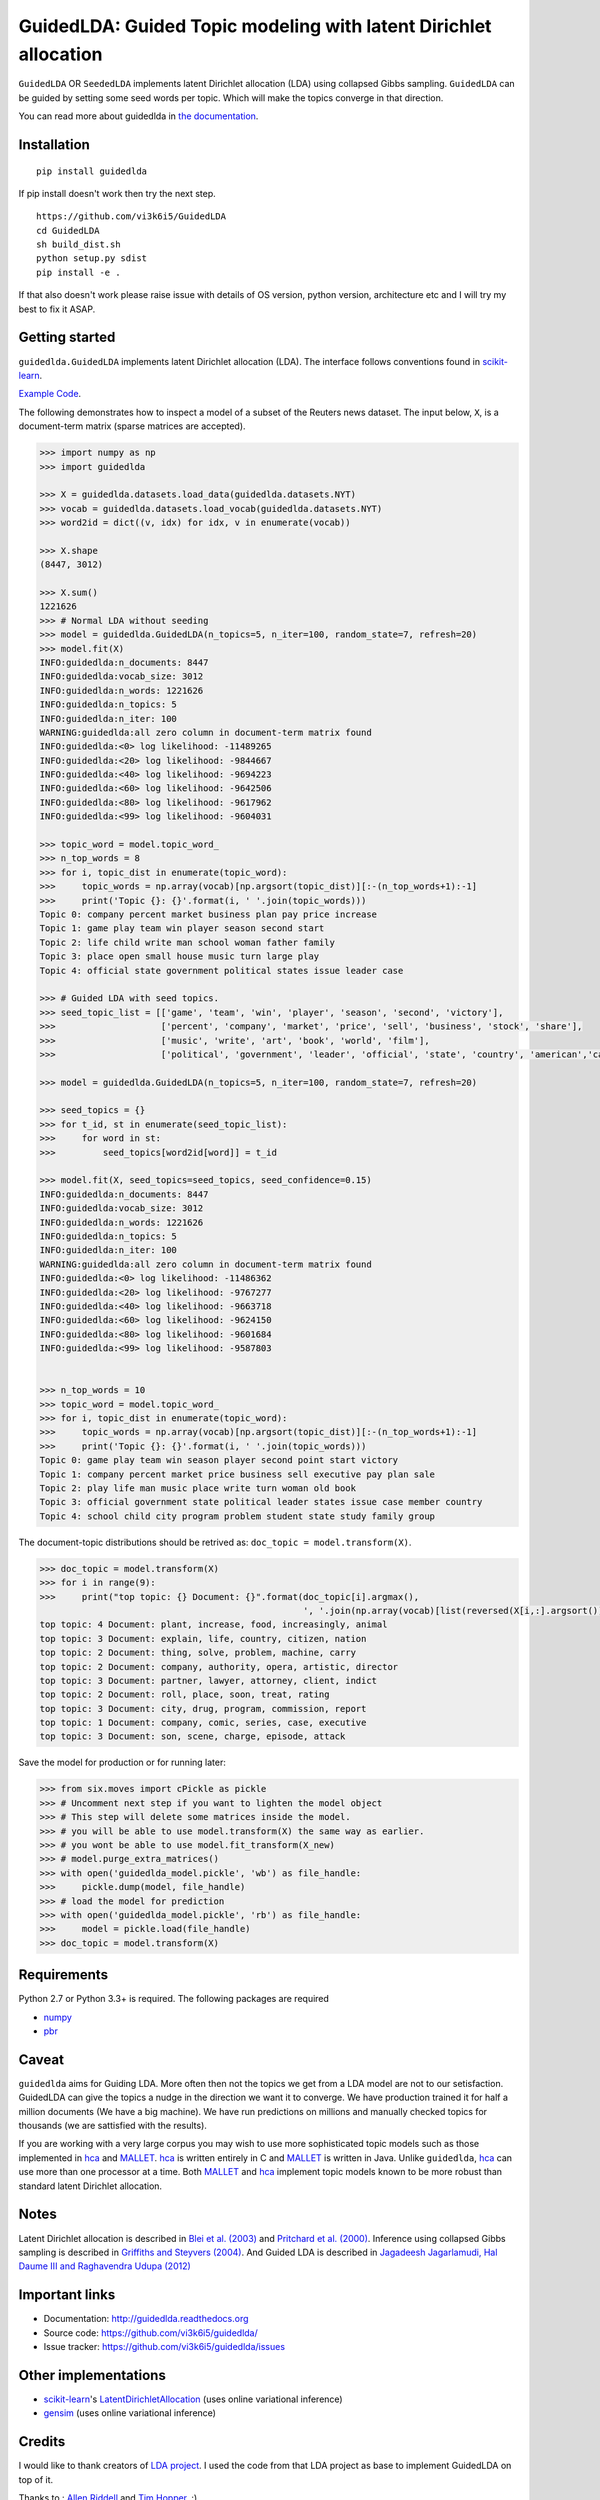 GuidedLDA: Guided Topic modeling with latent Dirichlet allocation
====================================================

.. image:: https://readthedocs.org/projects/guidedlda/badge/?version=latest
    :target: http://guidedlda.readthedocs.io/en/latest/?badge=latest
    :alt: Documentation Status

.. image:: https://badge.fury.io/py/guidedlda.svg
    :target: https://badge.fury.io/py/guidedlda
    :alt: Package version

``GuidedLDA`` OR ``SeededLDA`` implements latent Dirichlet allocation (LDA) using collapsed Gibbs sampling. ``GuidedLDA`` can be guided by setting some seed words per topic. Which will make the topics converge in that direction.

You can read more about guidedlda in `the documentation <https://guidedlda.readthedocs.io>`_.

Installation
------------

::

    pip install guidedlda

If pip install doesn't work then try the next step.

::

    https://github.com/vi3k6i5/GuidedLDA
    cd GuidedLDA
    sh build_dist.sh
    python setup.py sdist
    pip install -e .

If that also doesn't work please raise issue with details of OS version, python version, architecture etc and I will try my best to fix it ASAP.

Getting started
---------------

``guidedlda.GuidedLDA`` implements latent Dirichlet allocation (LDA). The interface follows
conventions found in scikit-learn_.

`Example Code <https://github.com/vi3k6i5/GuidedLDA/blob/master/examples/example_seeded_lda.py>`_.


The following demonstrates how to inspect a model of a subset of the Reuters
news dataset. The input below, ``X``, is a document-term matrix (sparse matrices
are accepted).

.. code-block:: python

    >>> import numpy as np
    >>> import guidedlda
    
    >>> X = guidedlda.datasets.load_data(guidedlda.datasets.NYT)
    >>> vocab = guidedlda.datasets.load_vocab(guidedlda.datasets.NYT)
    >>> word2id = dict((v, idx) for idx, v in enumerate(vocab))
    
    >>> X.shape
    (8447, 3012)
    
    >>> X.sum()
    1221626
    >>> # Normal LDA without seeding
    >>> model = guidedlda.GuidedLDA(n_topics=5, n_iter=100, random_state=7, refresh=20)
    >>> model.fit(X)
    INFO:guidedlda:n_documents: 8447
    INFO:guidedlda:vocab_size: 3012
    INFO:guidedlda:n_words: 1221626
    INFO:guidedlda:n_topics: 5
    INFO:guidedlda:n_iter: 100
    WARNING:guidedlda:all zero column in document-term matrix found
    INFO:guidedlda:<0> log likelihood: -11489265
    INFO:guidedlda:<20> log likelihood: -9844667
    INFO:guidedlda:<40> log likelihood: -9694223
    INFO:guidedlda:<60> log likelihood: -9642506
    INFO:guidedlda:<80> log likelihood: -9617962
    INFO:guidedlda:<99> log likelihood: -9604031
    
    >>> topic_word = model.topic_word_
    >>> n_top_words = 8
    >>> for i, topic_dist in enumerate(topic_word):
    >>>     topic_words = np.array(vocab)[np.argsort(topic_dist)][:-(n_top_words+1):-1]
    >>>     print('Topic {}: {}'.format(i, ' '.join(topic_words)))
    Topic 0: company percent market business plan pay price increase
    Topic 1: game play team win player season second start
    Topic 2: life child write man school woman father family
    Topic 3: place open small house music turn large play
    Topic 4: official state government political states issue leader case
    
    >>> # Guided LDA with seed topics.
    >>> seed_topic_list = [['game', 'team', 'win', 'player', 'season', 'second', 'victory'],
    >>>                    ['percent', 'company', 'market', 'price', 'sell', 'business', 'stock', 'share'],
    >>>                    ['music', 'write', 'art', 'book', 'world', 'film'],
    >>>                    ['political', 'government', 'leader', 'official', 'state', 'country', 'american','case', 'law', 'police', 'charge', 'officer', 'kill', 'arrest', 'lawyer']]
    
    >>> model = guidedlda.GuidedLDA(n_topics=5, n_iter=100, random_state=7, refresh=20)
    
    >>> seed_topics = {}
    >>> for t_id, st in enumerate(seed_topic_list):
    >>>     for word in st:
    >>>         seed_topics[word2id[word]] = t_id
    
    >>> model.fit(X, seed_topics=seed_topics, seed_confidence=0.15)
    INFO:guidedlda:n_documents: 8447
    INFO:guidedlda:vocab_size: 3012
    INFO:guidedlda:n_words: 1221626
    INFO:guidedlda:n_topics: 5
    INFO:guidedlda:n_iter: 100
    WARNING:guidedlda:all zero column in document-term matrix found
    INFO:guidedlda:<0> log likelihood: -11486362
    INFO:guidedlda:<20> log likelihood: -9767277
    INFO:guidedlda:<40> log likelihood: -9663718
    INFO:guidedlda:<60> log likelihood: -9624150
    INFO:guidedlda:<80> log likelihood: -9601684
    INFO:guidedlda:<99> log likelihood: -9587803
    
    
    >>> n_top_words = 10
    >>> topic_word = model.topic_word_
    >>> for i, topic_dist in enumerate(topic_word):
    >>>     topic_words = np.array(vocab)[np.argsort(topic_dist)][:-(n_top_words+1):-1]
    >>>     print('Topic {}: {}'.format(i, ' '.join(topic_words)))
    Topic 0: game play team win season player second point start victory
    Topic 1: company percent market price business sell executive pay plan sale
    Topic 2: play life man music place write turn woman old book
    Topic 3: official government state political leader states issue case member country
    Topic 4: school child city program problem student state study family group

The document-topic distributions should be retrived as: ``doc_topic = model.transform(X)``.

.. code-block:: python

    >>> doc_topic = model.transform(X)
    >>> for i in range(9):
    >>>     print("top topic: {} Document: {}".format(doc_topic[i].argmax(), 
                                                      ', '.join(np.array(vocab)[list(reversed(X[i,:].argsort()))[0:5]])))
    top topic: 4 Document: plant, increase, food, increasingly, animal
    top topic: 3 Document: explain, life, country, citizen, nation
    top topic: 2 Document: thing, solve, problem, machine, carry
    top topic: 2 Document: company, authority, opera, artistic, director
    top topic: 3 Document: partner, lawyer, attorney, client, indict
    top topic: 2 Document: roll, place, soon, treat, rating
    top topic: 3 Document: city, drug, program, commission, report
    top topic: 1 Document: company, comic, series, case, executive
    top topic: 3 Document: son, scene, charge, episode, attack

Save the model for production or for running later:

.. code-block:: python

    >>> from six.moves import cPickle as pickle
    >>> # Uncomment next step if you want to lighten the model object
    >>> # This step will delete some matrices inside the model.
    >>> # you will be able to use model.transform(X) the same way as earlier.
    >>> # you wont be able to use model.fit_transform(X_new)
    >>> # model.purge_extra_matrices()
    >>> with open('guidedlda_model.pickle', 'wb') as file_handle:
    >>>     pickle.dump(model, file_handle)
    >>> # load the model for prediction
    >>> with open('guidedlda_model.pickle', 'rb') as file_handle:
    >>>     model = pickle.load(file_handle)
    >>> doc_topic = model.transform(X)


Requirements
------------

Python 2.7 or Python 3.3+ is required. The following packages are required

- numpy_
- pbr_

Caveat
------

``guidedlda`` aims for Guiding LDA. More often then not the topics we get from a LDA model are not to our setisfaction. GuidedLDA can give the topics a nudge in the direction we want it to converge. We have production trained it for half a million documents (We have a big machine). We have run predictions on millions and manually checked topics for thousands (we are sattisfied with the results).

If you are working with a very large corpus you may wish to use more sophisticated topic models such as those implemented in hca_ and MALLET_.  hca_ is written entirely in C and MALLET_ is written in Java. Unlike ``guidedlda``, hca_ can use more than one processor at a time. Both MALLET_ and hca_ implement topic models known to be more robust than standard latent Dirichlet allocation.

Notes
-----

Latent Dirichlet allocation is described in `Blei et al. (2003)`_ and `Pritchard
et al. (2000)`_. Inference using collapsed Gibbs sampling is described in
`Griffiths and Steyvers (2004)`_. And Guided LDA is described in `Jagadeesh Jagarlamudi, Hal Daume III and Raghavendra Udupa (2012)`_


Important links
---------------

- Documentation: http://guidedlda.readthedocs.org
- Source code: https://github.com/vi3k6i5/guidedlda/
- Issue tracker: https://github.com/vi3k6i5/guidedlda/issues

Other implementations
---------------------
- scikit-learn_'s `LatentDirichletAllocation <http://scikit-learn.org/dev/modules/generated/sklearn.decomposition.LatentDirichletAllocation.html>`_ (uses online variational inference)
- `gensim <https://pypi.python.org/pypi/gensim>`_ (uses online variational inference)

Credits
-------
I would like to thank creators of `LDA project <https://github.com/lda-project/lda>`_. I used the code from that LDA project as base to implement GuidedLDA on top of it.

Thanks to : `Allen Riddell <https://twitter.com/ariddell>`_ and `Tim Hopper <https://twitter.com/tdhopper>`_. :)

License
-------

guidedlda is licensed under Version 2.0 of the Mozilla Public License.

.. _Python: http://www.python.org/
.. _scikit-learn: http://scikit-learn.org
.. _hca: http://www.mloss.org/software/view/527/
.. _MALLET: http://mallet.cs.umass.edu/
.. _numpy: http://www.numpy.org/
.. _pbr: https://pypi.python.org/pypi/pbr
.. _Cython: http://cython.org
.. _Blei et al. (2003): http://jmlr.org/papers/v3/blei03a.html
.. _Pritchard et al. (2000): http://www.genetics.org/content/155/2/945.full
.. _Griffiths and Steyvers (2004): http://www.pnas.org/content/101/suppl_1/5228.abstract
.. _Jagadeesh Jagarlamudi, Hal Daume III and Raghavendra Udupa (2012): http://www.umiacs.umd.edu/~jags/pdfs/GuidedLDA.pdf
